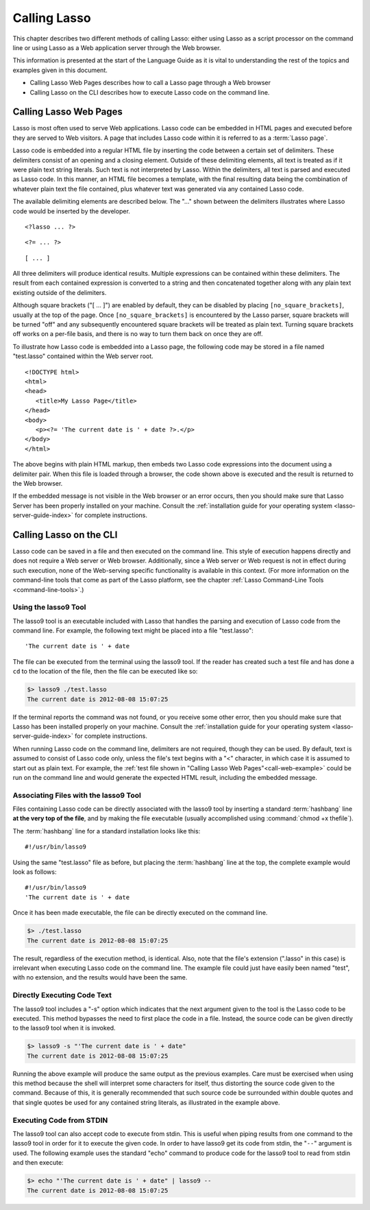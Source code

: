 .. http://www.lassosoft.com/Language-Guide-Calling-Lasso
.. _calling-lasso:

*************
Calling Lasso
*************

This chapter describes two different methods of calling Lasso: either using
Lasso as a script processor on the command line or using Lasso as a Web
application server through the Web browser.

This information is presented at the start of the Language Guide as it is vital
to understanding the rest of the topics and examples given in this document.

-  Calling Lasso Web Pages describes how to call a Lasso page through a Web
   browser
-  Calling Lasso on the CLI describes how to execute Lasso code on the command
   line.


Calling Lasso Web Pages
=======================

Lasso is most often used to serve Web applications. Lasso code can be embedded
in HTML pages and executed before they are served to Web visitors. A page that
includes Lasso code within it is referred to as a :term:`Lasso page`.

Lasso code is embedded into a regular HTML file by inserting the code between a
certain set of delimiters. These delimiters consist of an opening and a closing
element. Outside of these delimiting elements, all text is treated as if it were
plain text string literals. Such text is not interpreted by Lasso. Within the
delimiters, all text is parsed and executed as Lasso code. In this manner, an
HTML file becomes a template, with the final resulting data being the
combination of whatever plain text the file contained, plus whatever text was
generated via any contained Lasso code.

The available delimiting elements are described below. The "..." shown between
the delimiters illustrates where Lasso code would be inserted by the developer.

::

   <?lasso ... ?>

::

   <?= ... ?>

::

   [ ... ]

All three delimiters will produce identical results. Multiple expressions can be
contained within these delimiters. The result from each contained expression is
converted to a string and then concatenated together along with any plain text
existing outside of the delimiters.

Although square brackets ("[ ... ]") are enabled by default, they can be
disabled by placing ``[no_square_brackets]``, usually at the top of the page.
Once ``[no_square_brackets]`` is encountered by the Lasso parser, square
brackets will be turned "off" and any subsequently encountered square brackets
will be treated as plain text. Turning square brackets off works on a per-file
basis, and there is no way to turn them back on once they are off.

To illustrate how Lasso code is embedded into a Lasso page, the following code
may be stored in a file named "test.lasso" contained within the Web server root.

.. _call-web-example:

::

   <!DOCTYPE html>
   <html>
   <head>
      <title>My Lasso Page</title>
   </head>
   <body>
      <p><?= 'The current date is ' + date ?>.</p>
   </body>
   </html>

The above begins with plain HTML markup, then embeds two Lasso code expressions
into the document using a delimiter pair. When this file is loaded through a
browser, the code shown above is executed and the result is returned to the Web
browser.

If the embedded message is not visible in the Web browser or an error occurs,
then you should make sure that Lasso Server has been properly installed on your
machine. Consult the :ref:`installation guide for your operating system
<lasso-server-guide-index>` for complete instructions.


.. _calling-lasso-cli:

Calling Lasso on the CLI
========================

Lasso code can be saved in a file and then executed on the command line. This
style of execution happens directly and does not require a Web server or Web
browser. Additionally, since a Web server or Web request is not in effect during
such execution, none of the Web-serving specific functionality is available in
this context. (For more information on the command-line tools that come as part
of the Lasso platform, see the chapter :ref:`Lasso Command-Line Tools
<command-line-tools>`.)


Using the lasso9 Tool
---------------------

The lasso9 tool is an executable included with Lasso that handles the parsing
and execution of Lasso code from the command line. For example, the following
text might be placed into a file "test.lasso"::

   'The current date is ' + date

The file can be executed from the terminal using the lasso9 tool. If the reader
has created such a test file and has done a ``cd`` to the location of the file,
then the file can be executed like so:

.. code-block:: none

   $> lasso9 ./test.lasso
   The current date is 2012-08-08 15:07:25

If the terminal reports the command was not found, or you receive some other
error, then you should make sure that Lasso has been installed properly on your
machine. Consult the :ref:`installation guide for your operating system
<lasso-server-guide-index>` for complete instructions.

When running Lasso code on the command line, delimiters are not required, though
they can be used. By default, text is assumed to consist of Lasso code only,
unless the file's text begins with a "<" character, in which case it is assumed
to start out as plain text. For example, the :ref:`test file shown in "Calling
Lasso Web Pages"<call-web-example>` could be run on the command line and would
generate the expected HTML result, including the embedded message.


Associating Files with the lasso9 Tool
--------------------------------------

Files containing Lasso code can be directly associated with the lasso9 tool by
inserting a standard :term:`hashbang` line **at the very top of the file**, and
by making the file executable (usually accomplished using :command:`chmod +x
thefile`).

The :term:`hashbang` line for a standard installation looks like this::

   #!/usr/bin/lasso9

Using the same "test.lasso" file as before, but placing the :term:`hashbang`
line at the top, the complete example would look as follows::

   #!/usr/bin/lasso9
   'The current date is ' + date

Once it has been made executable, the file can be directly executed on the
command line.

.. code-block:: none

   $> ./test.lasso
   The current date is 2012-08-08 15:07:25

The result, regardless of the execution method, is identical. Also, note that
the file's extension (".lasso" in this case) is irrelevant when executing Lasso
code on the command line. The example file could just have easily been named
"test", with no extension, and the results would have been the same.


Directly Executing Code Text
----------------------------

The lasso9 tool includes a "-s" option which indicates that the next argument
given to the tool is the Lasso code to be executed. This method bypasses the
need to first place the code in a file. Instead, the source code can be given
directly to the lasso9 tool when it is invoked.

.. code-block:: none

   $> lasso9 -s "'The current date is ' + date"
   The current date is 2012-08-08 15:07:25

Running the above example will produce the same output as the previous examples.
Care must be exercised when using this method because the shell will interpret
some characters for itself, thus distorting the source code given to the
command. Because of this, it is generally recommended that such source code be
surrounded within double quotes and that single quotes be used for any contained
string literals, as illustrated in the example above.


Executing Code from STDIN
-------------------------

The lasso9 tool can also accept code to execute from stdin. This is useful when
piping results from one command to the lasso9 tool in order for it to execute
the given code. In order to have lasso9 get its code from stdin, the "``--``"
argument is used. The following example uses the standard "echo" command to
produce code for the lasso9 tool to read from stdin and then execute:

.. code-block:: none

   $> echo "'The current date is ' + date" | lasso9 --
   The current date is 2012-08-08 15:07:25
